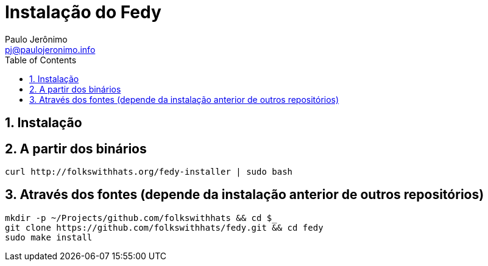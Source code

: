 = Instalação do Fedy
:author: Paulo Jerônimo
:email: pj@paulojeronimo.info
:toc:
:numbered:

== Instalação

== A partir dos binários

[source,bash]
----
curl http://folkswithhats.org/fedy-installer | sudo bash
----

== Através dos fontes (depende da instalação anterior de outros repositórios)

[source,bash]
----
mkdir -p ~/Projects/github.com/folkswithhats && cd $_
git clone https://github.com/folkswithhats/fedy.git && cd fedy
sudo make install
----

